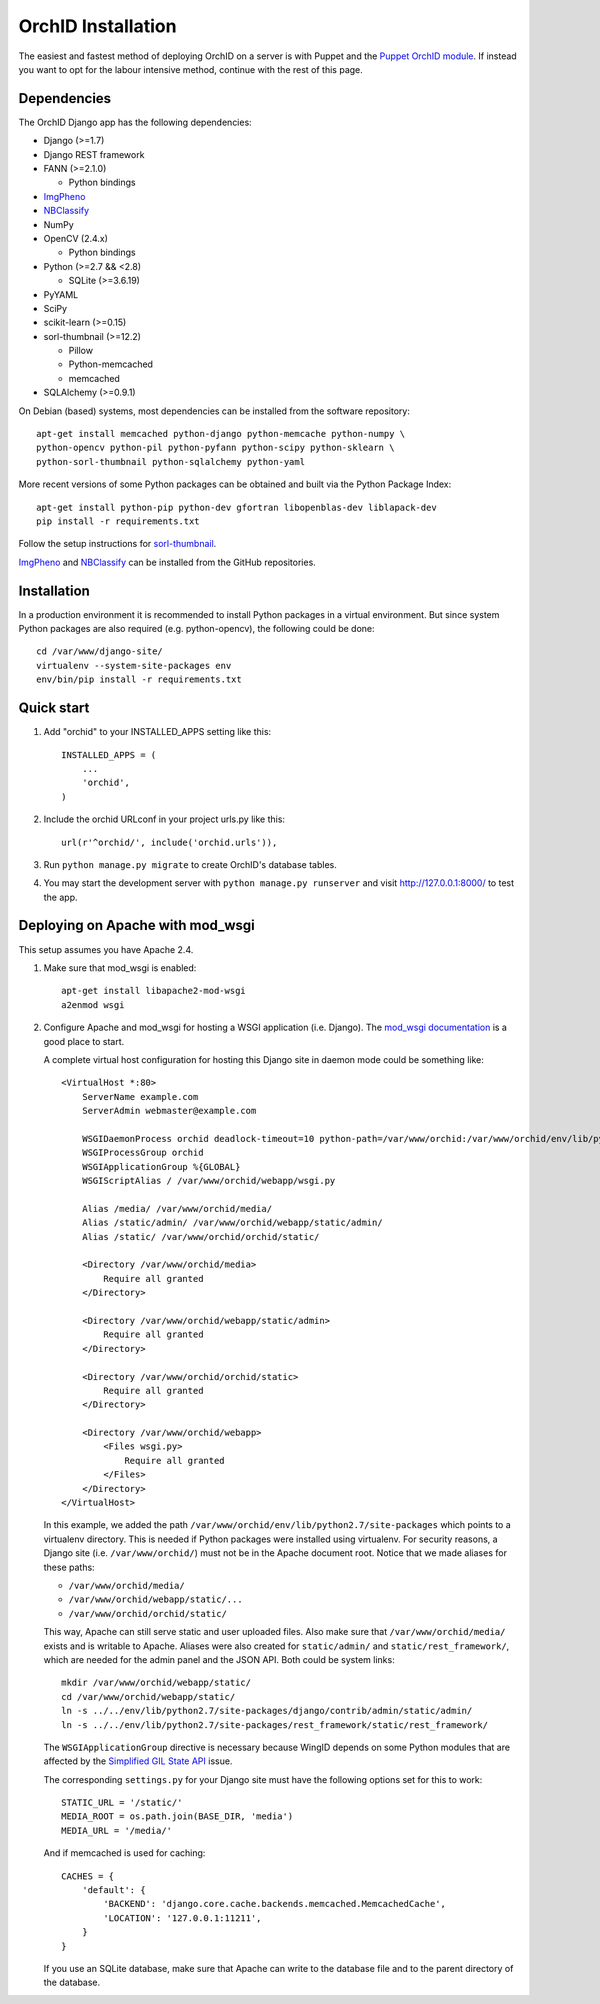 .. _orchid-setup:

====================
OrchID Installation
====================

The easiest and fastest method of deploying OrchID on a server is with Puppet
and the `Puppet OrchID module <https://github.com/naturalis/puppet-orchid>`_. If
instead you want to opt for the labour intensive method, continue with the rest
of this page.

Dependencies
------------

The OrchID Django app has the following dependencies:

* Django (>=1.7)
* Django REST framework
* FANN (>=2.1.0)

  * Python bindings

* ImgPheno_
* NBClassify_
* NumPy
* OpenCV (2.4.x)

  * Python bindings

* Python (>=2.7 && <2.8)

  * SQLite (>=3.6.19)

* PyYAML
* SciPy
* scikit-learn (>=0.15)
* sorl-thumbnail (>=12.2)

  * Pillow
  * Python-memcached
  * memcached

* SQLAlchemy (>=0.9.1)

On Debian (based) systems, most dependencies can be installed from the
software repository::

    apt-get install memcached python-django python-memcache python-numpy \
    python-opencv python-pil python-pyfann python-scipy python-sklearn \
    python-sorl-thumbnail python-sqlalchemy python-yaml

More recent versions of some Python packages can be obtained and built via the
Python Package Index::

    apt-get install python-pip python-dev gfortran libopenblas-dev liblapack-dev
    pip install -r requirements.txt

Follow the setup instructions for `sorl-thumbnail`_.

ImgPheno_ and NBClassify_ can be installed from the GitHub repositories.


Installation
------------

In a production environment it is recommended to install Python packages in a
virtual environment. But since system Python packages are also required (e.g.
python-opencv), the following could be done::

  cd /var/www/django-site/
  virtualenv --system-site-packages env
  env/bin/pip install -r requirements.txt


Quick start
-----------

1. Add "orchid" to your INSTALLED_APPS setting like this::

      INSTALLED_APPS = (
          ...
          'orchid',
      )

2. Include the orchid URLconf in your project urls.py like this::

      url(r'^orchid/', include('orchid.urls')),

3. Run ``python manage.py migrate`` to create OrchID's database tables.

4. You may start the development server with ``python manage.py runserver``
   and visit http://127.0.0.1:8000/ to test the app.


Deploying on Apache with mod_wsgi
---------------------------------

This setup assumes you have Apache 2.4.

1. Make sure that mod_wsgi is enabled::

      apt-get install libapache2-mod-wsgi
      a2enmod wsgi

2. Configure Apache and mod_wsgi for hosting a WSGI application (i.e. Django).
   The `mod_wsgi documentation`_ is a good place to start.

   A complete virtual host configuration for hosting this Django site in daemon
   mode could be something like::

      <VirtualHost *:80>
          ServerName example.com
          ServerAdmin webmaster@example.com

          WSGIDaemonProcess orchid deadlock-timeout=10 python-path=/var/www/orchid:/var/www/orchid/env/lib/python2.7/site-packages
          WSGIProcessGroup orchid
          WSGIApplicationGroup %{GLOBAL}
          WSGIScriptAlias / /var/www/orchid/webapp/wsgi.py

          Alias /media/ /var/www/orchid/media/
          Alias /static/admin/ /var/www/orchid/webapp/static/admin/
          Alias /static/ /var/www/orchid/orchid/static/

          <Directory /var/www/orchid/media>
              Require all granted
          </Directory>

          <Directory /var/www/orchid/webapp/static/admin>
              Require all granted
          </Directory>

          <Directory /var/www/orchid/orchid/static>
              Require all granted
          </Directory>

          <Directory /var/www/orchid/webapp>
              <Files wsgi.py>
                  Require all granted
              </Files>
          </Directory>
      </VirtualHost>

   In this example, we added the path
   ``/var/www/orchid/env/lib/python2.7/site-packages``
   which points to a virtualenv directory. This is needed if Python packages
   were installed using virtualenv. For security reasons, a Django site (i.e.
   ``/var/www/orchid/``) must not be in the Apache document root. Notice that we
   made aliases for these paths:

   * ``/var/www/orchid/media/``
   * ``/var/www/orchid/webapp/static/...``
   * ``/var/www/orchid/orchid/static/``

   This way, Apache can still serve static and user uploaded files. Also make
   sure that ``/var/www/orchid/media/`` exists and is writable to Apache.
   Aliases were also created for ``static/admin/`` and
   ``static/rest_framework/``, which are needed for the admin panel and the JSON
   API. Both could be system links::

      mkdir /var/www/orchid/webapp/static/
      cd /var/www/orchid/webapp/static/
      ln -s ../../env/lib/python2.7/site-packages/django/contrib/admin/static/admin/
      ln -s ../../env/lib/python2.7/site-packages/rest_framework/static/rest_framework/

   The ``WSGIApplicationGroup`` directive is necessary because WingID depends on
   some Python modules that are affected by the `Simplified GIL State API`_
   issue.

   The corresponding ``settings.py`` for your Django site must have the
   following options set for this to work::

      STATIC_URL = '/static/'
      MEDIA_ROOT = os.path.join(BASE_DIR, 'media')
      MEDIA_URL = '/media/'

   And if memcached is used for caching::

      CACHES = {
          'default': {
              'BACKEND': 'django.core.cache.backends.memcached.MemcachedCache',
              'LOCATION': '127.0.0.1:11211',
          }
      }

   If you use an SQLite database, make sure that Apache can write to the
   database file and to the parent directory of the database.


.. _ImgPheno: https://github.com/naturalis/imgpheno
.. _NBClassify: https://github.com/naturalis/nbclassify
.. _`sorl-thumbnail`: http://sorl-thumbnail.readthedocs.org/en/latest/installation.html

.. _`mod_wsgi documentation`: https://code.google.com/p/modwsgi/wiki/QuickConfigurationGuide
.. _`Simplified GIL State API`: https://code.google.com/p/modwsgi/wiki/ApplicationIssues#Python_Simplified_GIL_State_API
